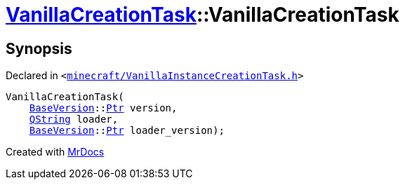 [#VanillaCreationTask-2constructor-06]
= xref:VanillaCreationTask.adoc[VanillaCreationTask]::VanillaCreationTask
:relfileprefix: ../
:mrdocs:


== Synopsis

Declared in `&lt;https://github.com/PrismLauncher/PrismLauncher/blob/develop/launcher/minecraft/VanillaInstanceCreationTask.h#L11[minecraft&sol;VanillaInstanceCreationTask&period;h]&gt;`

[source,cpp,subs="verbatim,replacements,macros,-callouts"]
----
VanillaCreationTask(
    xref:BaseVersion.adoc[BaseVersion]::xref:BaseVersion/Ptr.adoc[Ptr] version,
    xref:QString.adoc[QString] loader,
    xref:BaseVersion.adoc[BaseVersion]::xref:BaseVersion/Ptr.adoc[Ptr] loader&lowbar;version);
----



[.small]#Created with https://www.mrdocs.com[MrDocs]#

